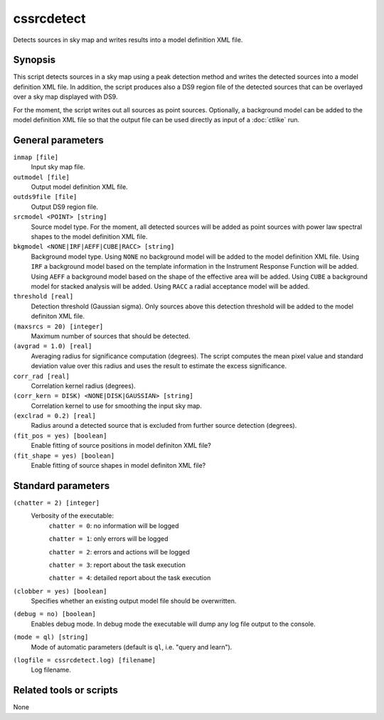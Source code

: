 .. _cssrcdetect:

cssrcdetect
===========

Detects sources in sky map and writes results into a model definition XML file.


Synopsis
--------

This script detects sources in a sky map using a peak detection method and
writes the detected sources into a model definition XML file. In addition,
the script produces also a DS9 region file of the detected sources that can
be overlayed over a sky map displayed with DS9.

For the moment, the script writes out all sources as point sources. Optionally,
a background model can be added to the model definition XML file so that the
output file can be used directly as input of a :doc:`ctlike` run.


General parameters
------------------

``inmap [file]``
    Input sky map file.

``outmodel [file]``
    Output model definition XML file.

``outds9file [file]``
    Output DS9 region file.

``srcmodel <POINT> [string]``
    Source model type. For the moment, all detected sources will be added as
    point sources with power law spectral shapes to the model definition
    XML file.

``bkgmodel <NONE|IRF|AEFF|CUBE|RACC> [string]``
    Background model type. Using ``NONE`` no background model will be added
    to the model definition XML file. Using ``IRF`` a background model based
    on the template information in the Instrument Response Function will be
    added. Using ``AEFF`` a background model based on the shape of the effective
    area will be added. Using ``CUBE`` a background model for stacked analysis
    will be added. Using ``RACC`` a radial acceptance model will be added.

``threshold [real]``
    Detection threshold (Gaussian sigma). Only sources above this detection
    threshold will be added to the model definiton XML file.

``(maxsrcs = 20) [integer]``
    Maximum number of sources that should be detected.

``(avgrad = 1.0) [real]``
    Averaging radius for significance computation (degrees). The script computes
    the mean pixel value and standard deviation value over this radius and
    uses the result to estimate the excess significance.

``corr_rad [real]``
    Correlation kernel radius (degrees).

``(corr_kern = DISK) <NONE|DISK|GAUSSIAN> [string]``
    Correlation kernel to use for smoothing the input sky map.

``(exclrad = 0.2) [real]``
    Radius around a detected source that is excluded from further source
    detection (degrees).

``(fit_pos = yes) [boolean]``
    Enable fitting of source positions in model definiton XML file?

``(fit_shape = yes) [boolean]``
    Enable fitting of source shapes in model definiton XML file?


Standard parameters
-------------------

``(chatter = 2) [integer]``
    Verbosity of the executable:
     ``chatter = 0``: no information will be logged

     ``chatter = 1``: only errors will be logged

     ``chatter = 2``: errors and actions will be logged

     ``chatter = 3``: report about the task execution

     ``chatter = 4``: detailed report about the task execution

``(clobber = yes) [boolean]``
    Specifies whether an existing output model file should be overwritten.

``(debug = no) [boolean]``
    Enables debug mode. In debug mode the executable will dump any log file
    output to the console.

``(mode = ql) [string]``
    Mode of automatic parameters (default is ``ql``, i.e. "query and learn").

``(logfile = cssrcdetect.log) [filename]``
    Log filename.


Related tools or scripts
------------------------

None
